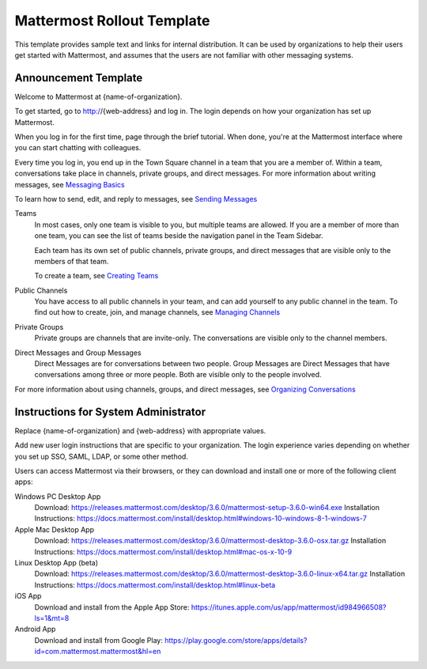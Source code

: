 .. _template-mm-rollout:

Mattermost Rollout Template
===========================

This template provides sample text and links for internal distribution. It can be used by organizations to help their users get started with Mattermost, and assumes that the users are not familiar with other messaging systems.

Announcement Template
---------------------

Welcome to Mattermost at {name-of-organization}.

To get started, go to http://{web-address} and log in. The login depends on how your organization has set up Mattermost.

When you log in for the first time, page through the brief tutorial. When done, you're at the Mattermost interface where you can start chatting with colleagues.

Every time you log in, you end up in the Town Square channel in a team that you are a member of. Within a team, conversations take place in channels, private groups, and direct messages. For more information about writing messages, see `Messaging Basics <https://docs.mattermost.com/help/getting-started/messaging-basics.html>`__

To learn how to send, edit, and reply to messages, see `Sending Messages <https://docs.mattermost.com/help/messaging/sending-messages.html>`__

Teams
  In most cases, only one team is visible to you, but multiple teams are allowed. If you are a member of more than one team, you can see the list of teams beside the navigation panel in the Team Sidebar.

  Each team has its own set of public channels, private groups, and direct messages that are visible only to the members of that team.

  To create a team, see `Creating Teams <https://docs.mattermost.com/help/getting-started/creating-teams.html>`__

Public Channels
  You have access to all public channels in your team, and can add yourself to any public channel in the team. To find out how to create, join, and manage channels, see `Managing Channels <https://docs.mattermost.com/help/getting-started/organizing-conversations.html#managing-channels>`__

Private Groups
  Private groups are channels that are invite-only. The conversations are visible only to the channel members.

Direct Messages and Group Messages
  Direct Messages are for conversations between two people. Group Messages are Direct Messages that have conversations among three or more people. Both are visible only to the people involved.

For more information about using channels, groups, and direct messages, see `Organizing Conversations <https://docs.mattermost.com/help/getting-started/organizing-conversations.html>`__

Instructions for System Administrator
-------------------------------------

Replace {name-of-organization} and {web-address} with appropriate values.

Add new user login instructions that are specific to your organization. The login experience varies depending on whether you set up SSO, SAML, LDAP, or some other method.

Users can access Mattermost via their browsers, or they can download and install one or more of the following client apps:

Windows PC Desktop App
  Download: https://releases.mattermost.com/desktop/3.6.0/mattermost-setup-3.6.0-win64.exe
  Installation Instructions: https://docs.mattermost.com/install/desktop.html#windows-10-windows-8-1-windows-7
Apple Mac Desktop App
  Download: https://releases.mattermost.com/desktop/3.6.0/mattermost-desktop-3.6.0-osx.tar.gz
  Installation Instructions: https://docs.mattermost.com/install/desktop.html#mac-os-x-10-9
Linux Desktop App (beta)
  Download: https://releases.mattermost.com/desktop/3.6.0/mattermost-desktop-3.6.0-linux-x64.tar.gz
  Installation Instructions: https://docs.mattermost.com/install/desktop.html#linux-beta
iOS App
  Download and install from the Apple App Store: https://itunes.apple.com/us/app/mattermost/id984966508?ls=1&mt=8
Android App
  Download and install from Google Play: https://play.google.com/store/apps/details?id=com.mattermost.mattermost&hl=en

